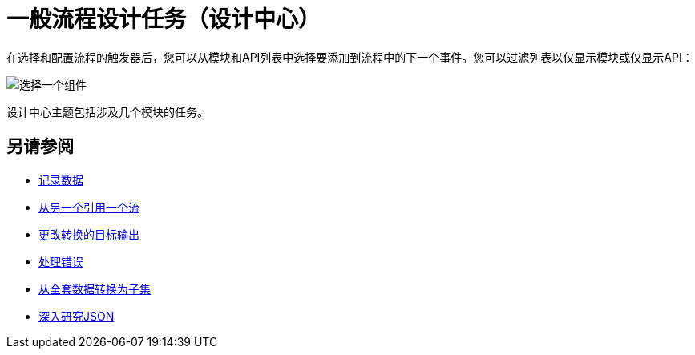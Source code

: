 = 一般流程设计任务（设计中心）

在选择和配置流程的触发器后，您可以从模块和API列表中选择要添加到流程中的下一个事件。您可以过滤列表以仅显示模块或仅显示API：

image::select-component.png[选择一个组件]

设计中心主题包括涉及几个模块的任务。

== 另请参阅

*  link:/design-center/v/1.0/logger-task-design-center[记录数据]
*  link:/design-center/v/1.0/reference-flow-task-design-center[从另一个引用一个流]
*  link:/design-center/v/1.0/change-target-output-transformation-design-center-task[更改转换的目标输出]
*  link:/design-center/v/1.0/error-handling-task-design-center[处理错误]
*  link:/design-center/v/1.0/design-filter-task[从全套数据转换为子集]
*  link:/design-center/v/1.0/for-each-task-design-center[深入研究JSON]
